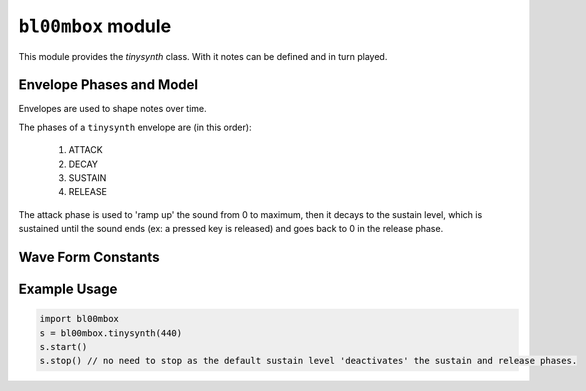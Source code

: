 .. py:module:: bl00mbox


``bl00mbox`` module
===================

This module provides the `tinysynth` class. With it notes can be defined and in turn played.

.. py:class:: tinysynth

   A `tinysynth` is defined by its pitch (in Hz), waveform (sine, triangle, ...  see below) and :ref:`envelopes<env_phase_constants-label>` (adsr, see below).

   .. py:method:: __init__(freq:int)

      :param freq: Frequency in Hz
      :returns: a ``tinysynth`` object

      Create a tinysynth and provide a frequency.

      Default values:

      waveform: TRAD_OSC_WAVE_TRI.

      attack: 20ms

      decay: 500ms

      sustain: 0 (basically skip sustain and release)

      release: 500ms

   .. py:method:: start()

      Start the `tinysynth`. Essentially put it into attack phase.

   .. py:method:: stop()

      Stop the `tinysynth`. Starts the release.

   .. py:method:: freq(freq)

      :param freq: Frequency in Hz

      Set the frequency of the `tinysynth` to `freq`.

   .. py:method:: tone(tone)

      :param tone: Semitone-distance from 440 Hz.

      Set the pitch in semitone-distance from 440 Hz.

   .. py:method:: waveform(waveform)

      :param waveform: Waveform of the sound. One of ``TRAD_OSC_WAVE_{SINE/FAKE_SINE/TRI/SAW/SQUARE/PULSE/BLIP/NES_LONG/NES_SHORT}``. (:ref:`See below<wave_forms-label>`.)

      Set the waveform.

   .. py:method:: attack(duration)

      :param duration: Duration in milliseconds.

      Set the attack of the ``tinysynth`` to ``duration``.

   .. py:method:: decay(duration)

      :param duration: Duration in milliseconds.

      Set the attack of the ``tinysynth`` to ``duration``.

   .. py:method:: release(duration)

      :param duration: Duration in milliseconds.

      Set the attack of the ``tinysynth`` to ``duration``.

   .. py:method:: sustain(level)

      :param level: Level to be sustained as float between 0 an 1.

      Set the attack of the ``tinysynth`` to ``level``.

   .. py:method:: volume(volume)

      .. WARNING:: TODO what are valid inputs? I guess float between 0 and 1?

      :param volume: Volume.

      Set the overall volume of the ``tinysynth`` to ``volume``.

   .. py:method:: __del__()

      Deletes the `tinysynth`.

.. _env_phase_constants-label:

Envelope Phases and Model
-------------------------

Envelopes are used to shape notes over time.

The phases of a ``tinysynth`` envelope are (in this order):

 #. ATTACK
 #. DECAY
 #. SUSTAIN
 #. RELEASE

The attack phase is used to 'ramp up' the sound from 0 to maximum, then it
decays to the sustain level, which is sustained until the sound ends (ex: a
pressed key is released) and goes back to 0 in the release phase.

.. py:data:: TRAD_ENV_PHASE_OFF
.. py:data:: TRAD_ENV_PHASE_ATTACK
.. py:data:: TRAD_ENV_PHASE_DECAY
.. py:data:: TRAD_ENV_PHASE_SUSTAIN
.. py:data:: TRAD_ENV_PHASE_RELEASE

.. _wave_forms-label:

Wave Form Constants
-------------------

.. py:data:: TRAD_OSC_WAVE_SINE

   Sine wave.

.. py:data:: TRAD_OSC_WAVE_FAKE_SINE

   .. WARNING:: TODO document

   Fake sine wave.

.. py:data:: TRAD_OSC_WAVE_TRI

   Triangular wave.

.. py:data:: TRAD_OSC_WAVE_SAW

   Sawtooth wave.

.. py:data:: TRAD_OSC_WAVE_SQUARE

   Square wave.

.. py:data:: TRAD_OSC_WAVE_PULSE

   .. WARNING:: TODO document

   Pulses.

.. py:data:: TRAD_OSC_WAVE_BLIP

   .. WARNING:: TODO document

   ?

.. py:data:: TRAD_OSC_WAVE_NES_LONG

   .. WARNING:: TODO document

   ?

.. py:data:: TRAD_OSC_WAVE_NES_SHORT

   .. WARNING:: TODO document

   ?



.. _examples-label:

Example Usage
-------------

.. code-block:: python

   import bl00mbox
   s = bl00mbox.tinysynth(440)
   s.start()
   s.stop() // no need to stop as the default sustain level 'deactivates' the sustain and release phases.

